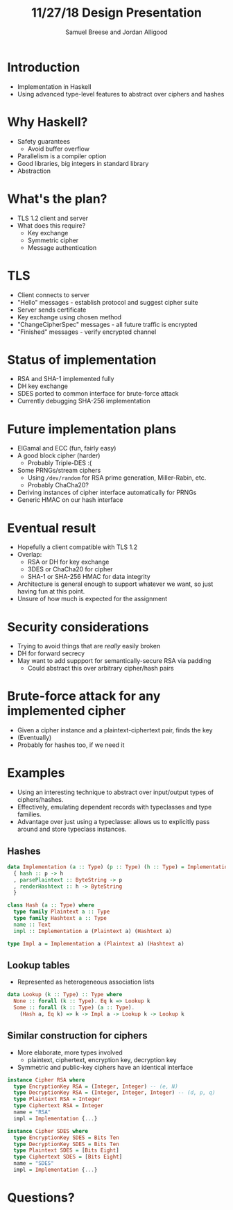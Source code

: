 #+title: 11/27/18 Design Presentation
#+author: Samuel Breese and Jordan Alligood
#+options: date:nil timestamp:nil toc:nil num:nil
#+reveal_root: https://cdn.jsdelivr.net/reveal.js/3.0.0/

* Introduction
- Implementation in Haskell
- Using advanced type-level features to abstract over ciphers and hashes
* Why Haskell?
- Safety guarantees
  - Avoid buffer overflow
- Parallelism is a compiler option
- Good libraries, big integers in standard library
- Abstraction
* What's the plan?
- TLS 1.2 client and server
- What does this require?
  - Key exchange
  - Symmetric cipher
  - Message authentication
* TLS
- Client connects to server
- "Hello" messages - establish protocol and suggest cipher suite
- Server sends certificate
- Key exchange using chosen method
- "ChangeCipherSpec" messages - all future traffic is encrypted
- "Finished" messages - verify encrypted channel
* Status of implementation
- RSA and SHA-1 implemented fully
- DH key exchange
- SDES ported to common interface for brute-force attack
- Currently debugging SHA-256 implementation
* Future implementation plans
- ElGamal and ECC (fun, fairly easy)
- A good block cipher (harder)
  - Probably Triple-DES :(
- Some PRNGs/stream ciphers
  - Using ~/dev/random~ for RSA prime generation, Miller-Rabin, etc.
  - Probably ChaCha20?
- Deriving instances of cipher interface automatically for PRNGs
- Generic HMAC on our hash interface
* Eventual result
- Hopefully a client compatible with TLS 1.2
- Overlap:
  - RSA or DH for key exchange
  - 3DES or ChaCha20 for cipher
  - SHA-1 or SHA-256 HMAC for data integrity
- Architecture is general enough to support whatever we want, so just having fun at this point.
- Unsure of how much is expected for the assignment
* Security considerations
- Trying to avoid things that are /really/ easily broken
- DH for forward secrecy
- May want to add suppport for semantically-secure RSA via padding
  - Could abstract this over arbitrary cipher/hash pairs
* Brute-force attack for any implemented cipher
- Given a cipher instance and a plaintext-ciphertext pair, finds the key
- (Eventually)
- Probably for hashes too, if we need it
* Examples
- Using an interesting technique to abstract over input/output types of ciphers/hashes.
- Effectively, emulating dependent records with typeclasses and type families.
- Advantage over just using a typeclasse: allows us to explicitly pass around and store typeclass instances.
** Hashes
#+begin_src haskell
data Implementation (a :: Type) (p :: Type) (h :: Type) = Implementation
  { hash :: p -> h
  , parsePlaintext :: ByteString -> p
  , renderHashtext :: h -> ByteString
  }

class Hash (a :: Type) where
  type family Plaintext a :: Type
  type family Hashtext a :: Type
  name :: Text
  impl :: Implementation a (Plaintext a) (Hashtext a)

type Impl a = Implementation a (Plaintext a) (Hashtext a)
#+end_src
** Lookup tables
- Represented as heterogeneous association lists
#+begin_src haskell
data Lookup (k :: Type) :: Type where
  None :: forall (k :: Type). Eq k => Lookup k
  Some :: forall (k :: Type) (a :: Type).
    (Hash a, Eq k) => k -> Impl a -> Lookup k -> Lookup k
#+end_src
** Similar construction for ciphers
- More elaborate, more types involved
  - plaintext, ciphertext, encryption key, decryption key
- Symmetric and public-key ciphers have an identical interface
#+begin_src haskell
instance Cipher RSA where
  type EncryptionKey RSA = (Integer, Integer) -- (e, N)
  type DecryptionKey RSA = (Integer, Integer, Integer) -- (d, p, q)
  type Plaintext RSA = Integer
  type Ciphertext RSA = Integer
  name = "RSA"
  impl = Implementation {...}

instance Cipher SDES where
  type EncryptionKey SDES = Bits Ten
  type DecryptionKey SDES = Bits Ten
  type Plaintext SDES = [Bits Eight]
  type Ciphertext SDES = [Bits Eight]
  name = "SDES"
  impl = Implementation {...}
#+end_src
* Questions?
